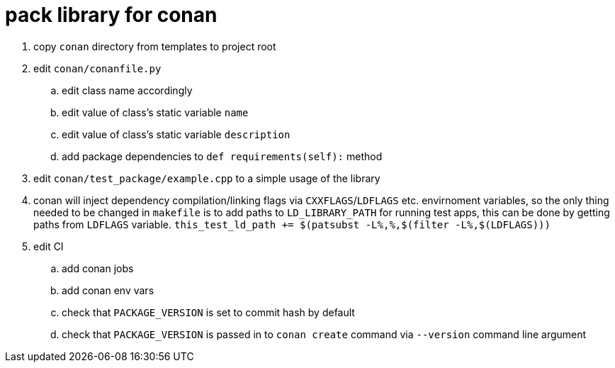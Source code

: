 = pack library for conan

. copy `conan` directory from templates to project root
. edit `conan/conanfile.py`
.. edit class name accordingly
.. edit value of class's static variable `name`
.. edit value of class's static variable `description`
.. add package dependencies to `def requirements(self):` method
. edit `conan/test_package/example.cpp` to a simple usage of the library
. conan will inject dependency compilation/linking flags via `CXXFLAGS`/`LDFLAGS` etc. envirnoment variables, so
  the only thing needed to be changed in `makefile` is to add paths to `LD_LIBRARY_PATH` for running test apps,
  this can be done by getting paths from `LDFLAGS` variable. `this_test_ld_path += $(patsubst -L%,%,$(filter -L%,$(LDFLAGS)))`
. edit CI
.. add conan jobs
.. add conan env vars
.. check that `PACKAGE_VERSION` is set to commit hash by default
.. check that `PACKAGE_VERSION` is passed in to `conan create` command via `--version` command line argument
